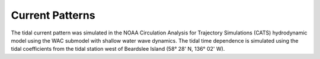 Current Patterns
==================================

The tidal current pattern was simulated in the NOAA Circulation Analysis for Trajectory Simulations (CATS) hydrodynamic model using the WAC submodel with shallow water wave dynamics. The tidal time dependence is simulated using the tidal coefficients from the tidal station west of Beardslee Island (58° 28' N, 136° 02' W).